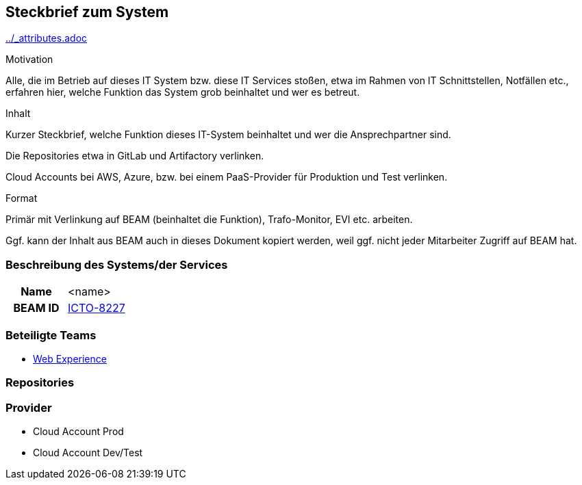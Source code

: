:jbake-order: 1
:jbake-title: 1. Steckbrief zum System

[[section-system-profile]]
== Steckbrief zum System

ifndef::attributes-loaded[include::../_attributes.adoc[]]

[.arc42help]
****
.Motivation
Alle, die im Betrieb auf dieses IT System bzw. diese IT Services stoßen, etwa im Rahmen von IT Schnittstellen, Notfällen etc., erfahren hier, welche Funktion das System grob beinhaltet und wer es betreut.

.Inhalt
Kurzer Steckbrief, welche Funktion dieses IT-System beinhaltet und wer die Ansprechpartner sind.

Die Repositories etwa in GitLab und Artifactory verlinken.

Cloud Accounts bei AWS, Azure, bzw. bei einem PaaS-Provider für Produktion und Test verlinken.

.Format
Primär mit Verlinkung auf BEAM (beinhaltet die Funktion), Trafo-Monitor, EVI etc. arbeiten.

Ggf. kann der Inhalt aus BEAM auch in dieses Dokument kopiert werden, weil ggf. nicht jeder Mitarbeiter Zugriff auf BEAM hat.
****

=== Beschreibung des Systems/der Services

[cols="h,1"]
|===
|Name
|<name>

|BEAM ID
|https://beam.noncd.rz.db.de/ExternalAccess.aspx?AccessType=WebMessage&Bookmark=66C298D7626D4416A47BC54121C35BE8[ICTO-8227]
|===

=== Beteiligte Teams

* https://ttmon.smallsolutions.comp.db.de/f?p=125:202:8283911739382::NO:202:P202_ID:3558[Web Experience]

=== Repositories


=== Provider

* Cloud Account Prod
* Cloud Account Dev/Test
